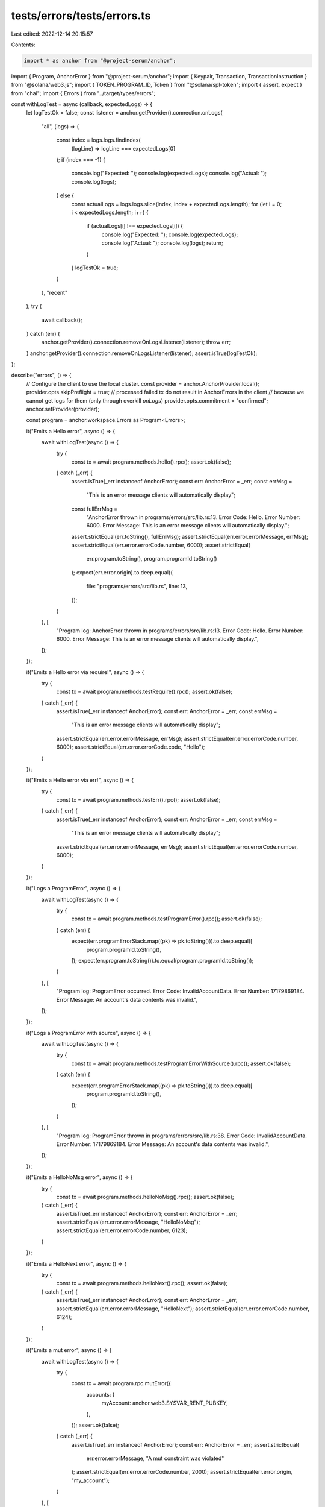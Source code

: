 tests/errors/tests/errors.ts
============================

Last edited: 2022-12-14 20:15:57

Contents:

.. code-block:: ts

    import * as anchor from "@project-serum/anchor";
import { Program, AnchorError } from "@project-serum/anchor";
import { Keypair, Transaction, TransactionInstruction } from "@solana/web3.js";
import { TOKEN_PROGRAM_ID, Token } from "@solana/spl-token";
import { assert, expect } from "chai";
import { Errors } from "../target/types/errors";

const withLogTest = async (callback, expectedLogs) => {
  let logTestOk = false;
  const listener = anchor.getProvider().connection.onLogs(
    "all",
    (logs) => {
      const index = logs.logs.findIndex(
        (logLine) => logLine === expectedLogs[0]
      );
      if (index === -1) {
        console.log("Expected: ");
        console.log(expectedLogs);
        console.log("Actual: ");
        console.log(logs);
      } else {
        const actualLogs = logs.logs.slice(index, index + expectedLogs.length);
        for (let i = 0; i < expectedLogs.length; i++) {
          if (actualLogs[i] !== expectedLogs[i]) {
            console.log("Expected: ");
            console.log(expectedLogs);
            console.log("Actual: ");
            console.log(logs);
            return;
          }
        }
        logTestOk = true;
      }
    },
    "recent"
  );
  try {
    await callback();
  } catch (err) {
    anchor.getProvider().connection.removeOnLogsListener(listener);
    throw err;
  }
  anchor.getProvider().connection.removeOnLogsListener(listener);
  assert.isTrue(logTestOk);
};

describe("errors", () => {
  // Configure the client to use the local cluster.
  const provider = anchor.AnchorProvider.local();
  provider.opts.skipPreflight = true;
  // processed failed tx do not result in AnchorErrors in the client
  // because we cannot get logs for them (only through overkill `onLogs`)
  provider.opts.commitment = "confirmed";
  anchor.setProvider(provider);

  const program = anchor.workspace.Errors as Program<Errors>;

  it("Emits a Hello error", async () => {
    await withLogTest(async () => {
      try {
        const tx = await program.methods.hello().rpc();
        assert.ok(false);
      } catch (_err) {
        assert.isTrue(_err instanceof AnchorError);
        const err: AnchorError = _err;
        const errMsg =
          "This is an error message clients will automatically display";
        const fullErrMsg =
          "AnchorError thrown in programs/errors/src/lib.rs:13. Error Code: Hello. Error Number: 6000. Error Message: This is an error message clients will automatically display.";
        assert.strictEqual(err.toString(), fullErrMsg);
        assert.strictEqual(err.error.errorMessage, errMsg);
        assert.strictEqual(err.error.errorCode.number, 6000);
        assert.strictEqual(
          err.program.toString(),
          program.programId.toString()
        );
        expect(err.error.origin).to.deep.equal({
          file: "programs/errors/src/lib.rs",
          line: 13,
        });
      }
    }, [
      "Program log: AnchorError thrown in programs/errors/src/lib.rs:13. Error Code: Hello. Error Number: 6000. Error Message: This is an error message clients will automatically display.",
    ]);
  });

  it("Emits a Hello error via require!", async () => {
    try {
      const tx = await program.methods.testRequire().rpc();
      assert.ok(false);
    } catch (_err) {
      assert.isTrue(_err instanceof AnchorError);
      const err: AnchorError = _err;
      const errMsg =
        "This is an error message clients will automatically display";
      assert.strictEqual(err.error.errorMessage, errMsg);
      assert.strictEqual(err.error.errorCode.number, 6000);
      assert.strictEqual(err.error.errorCode.code, "Hello");
    }
  });

  it("Emits a Hello error via err!", async () => {
    try {
      const tx = await program.methods.testErr().rpc();
      assert.ok(false);
    } catch (_err) {
      assert.isTrue(_err instanceof AnchorError);
      const err: AnchorError = _err;
      const errMsg =
        "This is an error message clients will automatically display";
      assert.strictEqual(err.error.errorMessage, errMsg);
      assert.strictEqual(err.error.errorCode.number, 6000);
    }
  });

  it("Logs a ProgramError", async () => {
    await withLogTest(async () => {
      try {
        const tx = await program.methods.testProgramError().rpc();
        assert.ok(false);
      } catch (err) {
        expect(err.programErrorStack.map((pk) => pk.toString())).to.deep.equal([
          program.programId.toString(),
        ]);
        expect(err.program.toString()).to.equal(program.programId.toString());
      }
    }, [
      "Program log: ProgramError occurred. Error Code: InvalidAccountData. Error Number: 17179869184. Error Message: An account's data contents was invalid.",
    ]);
  });

  it("Logs a ProgramError with source", async () => {
    await withLogTest(async () => {
      try {
        const tx = await program.methods.testProgramErrorWithSource().rpc();
        assert.ok(false);
      } catch (err) {
        expect(err.programErrorStack.map((pk) => pk.toString())).to.deep.equal([
          program.programId.toString(),
        ]);
      }
    }, [
      "Program log: ProgramError thrown in programs/errors/src/lib.rs:38. Error Code: InvalidAccountData. Error Number: 17179869184. Error Message: An account's data contents was invalid.",
    ]);
  });

  it("Emits a HelloNoMsg error", async () => {
    try {
      const tx = await program.methods.helloNoMsg().rpc();
      assert.ok(false);
    } catch (_err) {
      assert.isTrue(_err instanceof AnchorError);
      const err: AnchorError = _err;
      assert.strictEqual(err.error.errorMessage, "HelloNoMsg");
      assert.strictEqual(err.error.errorCode.number, 6123);
    }
  });

  it("Emits a HelloNext error", async () => {
    try {
      const tx = await program.methods.helloNext().rpc();
      assert.ok(false);
    } catch (_err) {
      assert.isTrue(_err instanceof AnchorError);
      const err: AnchorError = _err;
      assert.strictEqual(err.error.errorMessage, "HelloNext");
      assert.strictEqual(err.error.errorCode.number, 6124);
    }
  });

  it("Emits a mut error", async () => {
    await withLogTest(async () => {
      try {
        const tx = await program.rpc.mutError({
          accounts: {
            myAccount: anchor.web3.SYSVAR_RENT_PUBKEY,
          },
        });
        assert.ok(false);
      } catch (_err) {
        assert.isTrue(_err instanceof AnchorError);
        const err: AnchorError = _err;
        assert.strictEqual(
          err.error.errorMessage,
          "A mut constraint was violated"
        );
        assert.strictEqual(err.error.errorCode.number, 2000);
        assert.strictEqual(err.error.origin, "my_account");
      }
    }, [
      "Program log: AnchorError caused by account: my_account. Error Code: ConstraintMut. Error Number: 2000. Error Message: A mut constraint was violated.",
    ]);
  });

  it("Emits a has one error", async () => {
    await withLogTest(async () => {
      try {
        const account = new Keypair();
        const tx = await program.rpc.hasOneError({
          accounts: {
            myAccount: account.publicKey,
            owner: anchor.web3.SYSVAR_RENT_PUBKEY,
          },
          // this initializes the account.owner variable with Pubkey::default
          instructions: [
            await program.account.hasOneAccount.createInstruction(account),
          ],
          signers: [account],
        });
        assert.ok(false);
      } catch (_err) {
        assert.isTrue(_err instanceof AnchorError);
        const err: AnchorError = _err;
        assert.strictEqual(
          err.error.errorMessage,
          "A has one constraint was violated"
        );
        assert.strictEqual(err.error.errorCode.number, 2001);
        assert.strictEqual(err.error.errorCode.code, "ConstraintHasOne");
        assert.strictEqual(err.error.origin, "my_account");
        assert.strictEqual(
          err.program.toString(),
          program.programId.toString()
        );
        expect(
          err.error.comparedValues.map((pk) => pk.toString())
        ).to.deep.equal([
          "11111111111111111111111111111111",
          "SysvarRent111111111111111111111111111111111",
        ]);
      }
    }, [
      "Program log: AnchorError caused by account: my_account. Error Code: ConstraintHasOne. Error Number: 2001. Error Message: A has one constraint was violated.",
      "Program log: Left:",
      "Program log: 11111111111111111111111111111111",
      "Program log: Right:",
      "Program log: SysvarRent111111111111111111111111111111111",
    ]);
  });

  // This test uses a raw transaction and provider instead of a program
  // instance since the client won't allow one to send a transaction
  // with an invalid signer account.
  it("Emits a signer error", async () => {
    let signature;
    const listener = anchor
      .getProvider()
      .connection.onLogs("all", (logs) => (signature = logs.signature));
    try {
      const tx = new Transaction();
      tx.add(
        new TransactionInstruction({
          keys: [
            {
              pubkey: anchor.web3.SYSVAR_RENT_PUBKEY,
              isWritable: false,
              isSigner: false,
            },
          ],
          programId: program.programId,
          data: program.coder.instruction.encode("signer_error", {}),
        })
      );
      await program.provider.sendAndConfirm(tx);
      assert.ok(false);
    } catch (err) {
      anchor.getProvider().connection.removeOnLogsListener(listener);
      const errMsg = `Error: Raw transaction ${signature} failed ({"err":{"InstructionError":[0,{"Custom":3010}]}})`;
      assert.strictEqual(err.toString(), errMsg);
    } finally {
      anchor.getProvider().connection.removeOnLogsListener(listener);
    }
  });

  it("Emits a raw custom error", async () => {
    try {
      const tx = await program.rpc.rawCustomError({
        accounts: {
          myAccount: anchor.web3.SYSVAR_RENT_PUBKEY,
        },
      });
      assert.ok(false);
    } catch (_err) {
      assert.isTrue(_err instanceof AnchorError);
      const err: AnchorError = _err;
      const errMsg = "HelloCustom";
      assert.strictEqual(err.error.errorMessage, errMsg);
      assert.strictEqual(err.error.errorCode.number, 6125);
    }
  });

  it("Emits a account not initialized error", async () => {
    await withLogTest(async () => {
      try {
        const tx = await program.rpc.accountNotInitializedError({
          accounts: {
            notInitializedAccount: new anchor.web3.Keypair().publicKey,
          },
        });
        assert.fail(
          "Unexpected success in creating a transaction that should have fail with `AccountNotInitialized` error"
        );
      } catch (_err) {
        assert.isTrue(_err instanceof AnchorError);
        const err: AnchorError = _err;
        const errMsg =
          "The program expected this account to be already initialized";
        assert.strictEqual(err.error.errorMessage, errMsg);
      }
    }, [
      "Program log: AnchorError caused by account: not_initialized_account. Error Code: AccountNotInitialized. Error Number: 3012. Error Message: The program expected this account to be already initialized.",
    ]);
  });

  it("Emits an AccountOwnedByWrongProgram error", async () => {
    let client = await Token.createMint(
      program.provider.connection,
      (provider.wallet as anchor.Wallet).payer,
      provider.wallet.publicKey,
      provider.wallet.publicKey,
      9,
      TOKEN_PROGRAM_ID
    );

    await withLogTest(async () => {
      try {
        const tx = await program.rpc.accountOwnedByWrongProgramError({
          accounts: {
            wrongAccount: client.publicKey,
          },
        });
        assert.fail(
          "Unexpected success in creating a transaction that should have failed with `AccountOwnedByWrongProgram` error"
        );
      } catch (_err) {
        assert.isTrue(_err instanceof AnchorError);
        const err: AnchorError = _err;
        const errMsg =
          "The given account is owned by a different program than expected";
        assert.strictEqual(err.error.errorMessage, errMsg);
      }
    }, [
      "Program log: AnchorError caused by account: wrong_account. Error Code: AccountOwnedByWrongProgram. Error Number: 3007. Error Message: The given account is owned by a different program than expected.",
      "Program log: Left:",
      "Program log: TokenkegQfeZyiNwAJbNbGKPFXCWuBvf9Ss623VQ5DA",
      "Program log: Right:",
      "Program log: Fg6PaFpoGXkYsidMpWTK6W2BeZ7FEfcYkg476zPFsLnS",
    ]);
  });

  it("Emits a ValueMismatch error via require_eq", async () => {
    await withLogTest(async () => {
      try {
        const tx = await program.methods.requireEq().rpc();
        assert.fail(
          "Unexpected success in creating a transaction that should have failed with `ValueMismatch` error"
        );
      } catch (_err) {
        assert.isTrue(_err instanceof AnchorError);
        const err: AnchorError = _err;
        assert.strictEqual(err.error.errorCode.number, 6126);
        expect(err.error.comparedValues).to.deep.equal(["5241", "124124124"]);
      }
    }, [
      "Program log: AnchorError thrown in programs/errors/src/lib.rs:68. Error Code: ValueMismatch. Error Number: 6126. Error Message: ValueMismatch.",
      "Program log: Left: 5241",
      "Program log: Right: 124124124",
    ]);
  });

  it("Emits a RequireEqViolated error via require_eq", async () => {
    await withLogTest(async () => {
      try {
        const tx = await program.methods.requireEqDefaultError().rpc();
        assert.fail(
          "Unexpected success in creating a transaction that should have failed with `ValueMismatch` error"
        );
      } catch (_err) {
        assert.isTrue(_err instanceof AnchorError);
        const err: AnchorError = _err;
        assert.strictEqual(err.error.errorCode.number, 2501);
      }
    }, [
      "Program log: AnchorError thrown in programs/errors/src/lib.rs:73. Error Code: RequireEqViolated. Error Number: 2501. Error Message: A require_eq expression was violated.",
      "Program log: Left: 5241",
      "Program log: Right: 124124124",
    ]);
  });

  it("Emits a ValueMatch error via require_neq", async () => {
    await withLogTest(async () => {
      try {
        const tx = await program.methods.requireNeq().rpc();
        assert.fail(
          "Unexpected success in creating a transaction that should have failed with `ValueMatch` error"
        );
      } catch (_err) {
        assert.isTrue(_err instanceof AnchorError);
        const err: AnchorError = _err;
        assert.strictEqual(err.error.errorCode.number, 6127);
      }
    }, [
      "Program log: AnchorError thrown in programs/errors/src/lib.rs:78. Error Code: ValueMatch. Error Number: 6127. Error Message: ValueMatch.",
      "Program log: Left: 500",
      "Program log: Right: 500",
    ]);
  });

  it("Emits a RequireNeqViolated error via require_neq", async () => {
    await withLogTest(async () => {
      try {
        const tx = await program.methods.requireNeqDefaultError().rpc();
        assert.fail(
          "Unexpected success in creating a transaction that should have failed with `RequireNeqViolated` error"
        );
      } catch (_err) {
        assert.isTrue(_err instanceof AnchorError);
        const err: AnchorError = _err;
        assert.strictEqual(err.error.errorCode.number, 2503);
      }
    }, [
      "Program log: AnchorError thrown in programs/errors/src/lib.rs:83. Error Code: RequireNeqViolated. Error Number: 2503. Error Message: A require_neq expression was violated.",
      "Program log: Left: 500",
      "Program log: Right: 500",
    ]);
  });

  it("Emits a ValueMismatch error via require_keys_eq", async () => {
    const someAccount = anchor.web3.Keypair.generate().publicKey;
    await withLogTest(async () => {
      try {
        const tx = await program.rpc.requireKeysEq({
          accounts: {
            someAccount,
          },
        });
        assert.fail(
          "Unexpected success in creating a transaction that should have failed with `ValueMismatch` error"
        );
      } catch (_err) {
        assert.isTrue(_err instanceof AnchorError);
        const err: AnchorError = _err;
        assert.strictEqual(err.error.errorCode.number, 6126);
      }
    }, [
      "Program log: AnchorError thrown in programs/errors/src/lib.rs:88. Error Code: ValueMismatch. Error Number: 6126. Error Message: ValueMismatch.",
      "Program log: Left:",
      `Program log: ${someAccount}`,
      "Program log: Right:",
      `Program log: ${program.programId}`,
    ]);
  });

  it("Emits a RequireKeysEqViolated error via require_keys_eq", async () => {
    const someAccount = anchor.web3.Keypair.generate().publicKey;
    await withLogTest(async () => {
      try {
        const tx = await program.rpc.requireKeysEqDefaultError({
          accounts: {
            someAccount,
          },
        });
        assert.fail(
          "Unexpected success in creating a transaction that should have failed with `ValueMismatch` error"
        );
      } catch (_err) {
        assert.isTrue(_err instanceof AnchorError);
        const err: AnchorError = _err;
        assert.strictEqual(err.error.errorCode.number, 2502);
      }
    }, [
      "Program log: AnchorError thrown in programs/errors/src/lib.rs:97. Error Code: RequireKeysEqViolated. Error Number: 2502. Error Message: A require_keys_eq expression was violated.",
      "Program log: Left:",
      `Program log: ${someAccount}`,
      "Program log: Right:",
      `Program log: ${program.programId}`,
    ]);
  });

  it("Emits a ValueMatch error via require_keys_neq", async () => {
    const someAccount = program.programId;
    await withLogTest(async () => {
      try {
        const tx = await program.rpc.requireKeysNeq({
          accounts: {
            someAccount,
          },
        });
        assert.fail(
          "Unexpected success in creating a transaction that should have failed with `ValueMatch` error"
        );
      } catch (_err) {
        assert.isTrue(_err instanceof AnchorError);
        const err: AnchorError = _err;
        assert.strictEqual(err.error.errorCode.number, 6127);
      }
    }, [
      "Program log: AnchorError thrown in programs/errors/src/lib.rs:102. Error Code: ValueMatch. Error Number: 6127. Error Message: ValueMatch.",
      "Program log: Left:",
      `Program log: ${someAccount}`,
      "Program log: Right:",
      `Program log: ${program.programId}`,
    ]);
  });

  it("Emits a RequireKeysNeqViolated error via require_keys_neq", async () => {
    const someAccount = program.programId;
    await withLogTest(async () => {
      try {
        const tx = await program.rpc.requireKeysNeqDefaultError({
          accounts: {
            someAccount,
          },
        });
        assert.fail(
          "Unexpected success in creating a transaction that should have failed with `RequireKeysNeqViolated` error"
        );
      } catch (_err) {
        assert.isTrue(_err instanceof AnchorError);
        const err: AnchorError = _err;
        assert.strictEqual(err.error.errorCode.number, 2504);
      }
    }, [
      "Program log: AnchorError thrown in programs/errors/src/lib.rs:111. Error Code: RequireKeysNeqViolated. Error Number: 2504. Error Message: A require_keys_neq expression was violated.",
      "Program log: Left:",
      `Program log: ${someAccount}`,
      "Program log: Right:",
      `Program log: ${program.programId}`,
    ]);
  });

  it("Emits a ValueLessOrEqual error via require_gt", async () => {
    await withLogTest(async () => {
      try {
        const tx = await program.methods.requireGt().rpc();
        assert.fail(
          "Unexpected success in creating a transaction that should have failed with `ValueLessOrEqual` error"
        );
      } catch (_err) {
        assert.isTrue(_err instanceof AnchorError);
        const err: AnchorError = _err;
        assert.strictEqual(err.error.errorCode.number, 6129);
      }
    }, [
      "Program log: AnchorError thrown in programs/errors/src/lib.rs:116. Error Code: ValueLessOrEqual. Error Number: 6129. Error Message: ValueLessOrEqual.",
      "Program log: Left: 5",
      "Program log: Right: 10",
    ]);
  });

  it("Emits a RequireGtViolated error via require_gt", async () => {
    await withLogTest(async () => {
      try {
        const tx = await program.methods.requireGtDefaultError().rpc();
        assert.fail(
          "Unexpected success in creating a transaction that should have failed with `RequireGtViolated` error"
        );
      } catch (_err) {
        assert.isTrue(_err instanceof AnchorError);
        const err: AnchorError = _err;
        assert.strictEqual(err.error.errorCode.number, 2505);
      }
    }, [
      "Program log: AnchorError thrown in programs/errors/src/lib.rs:121. Error Code: RequireGtViolated. Error Number: 2505. Error Message: A require_gt expression was violated.",
      "Program log: Left: 10",
      "Program log: Right: 10",
    ]);
  });

  it("Emits a ValueLess error via require_gte", async () => {
    await withLogTest(async () => {
      try {
        const tx = await program.methods.requireGte().rpc();
        assert.fail(
          "Unexpected success in creating a transaction that should have failed with `ValueLess` error"
        );
      } catch (_err) {
        assert.isTrue(_err instanceof AnchorError);
        const err: AnchorError = _err;
        assert.strictEqual(err.error.errorCode.number, 6128);
      }
    }, [
      "Program log: AnchorError thrown in programs/errors/src/lib.rs:126. Error Code: ValueLess. Error Number: 6128. Error Message: ValueLess.",
      "Program log: Left: 5",
      "Program log: Right: 10",
    ]);
  });

  it("Emits a RequireGteViolated error via require_gte", async () => {
    await withLogTest(async () => {
      try {
        const tx = await program.methods.requireGteDefaultError().rpc();
        assert.fail(
          "Unexpected success in creating a transaction that should have failed with `RequireGteViolated` error"
        );
      } catch (_err) {
        assert.isTrue(_err instanceof AnchorError);
        const err: AnchorError = _err;
        assert.strictEqual(err.error.errorCode.number, 2506);
      }
    }, [
      "Program log: AnchorError thrown in programs/errors/src/lib.rs:131. Error Code: RequireGteViolated. Error Number: 2506. Error Message: A require_gte expression was violated.",
      "Program log: Left: 5",
      "Program log: Right: 10",
    ]);
  });
});


